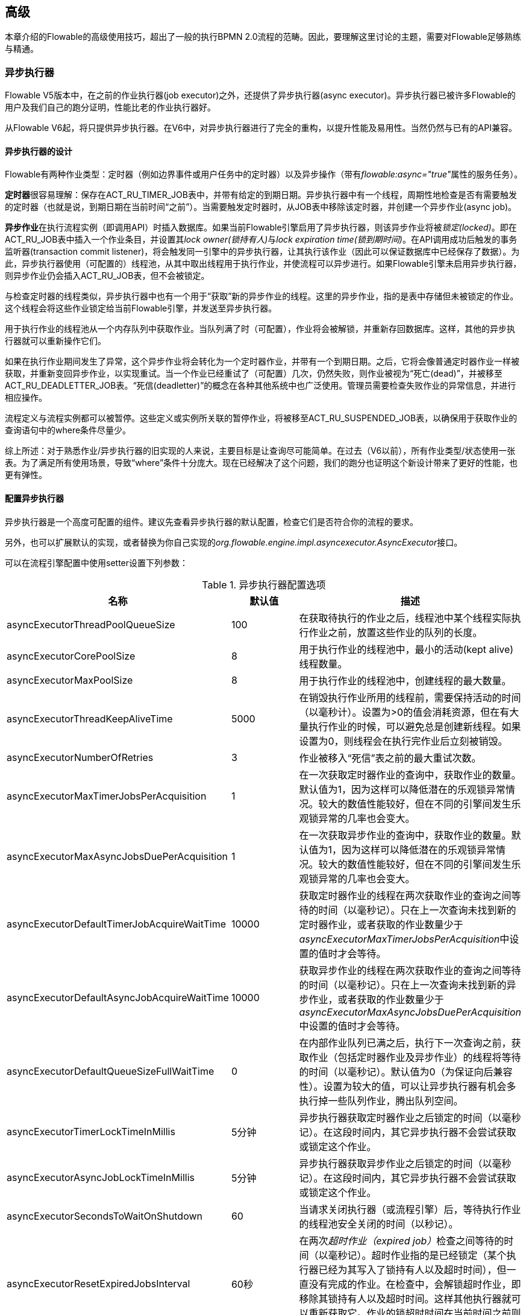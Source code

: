 [[_advanced]]
== 高级

本章介绍的Flowable的高级使用技巧，超出了一般的执行BPMN 2.0流程的范畴。因此，要理解这里讨论的主题，需要对Flowable足够熟练与精通。

[[_async_executor]]
=== 异步执行器

Flowable V5版本中，在之前的作业执行器(job executor)之外，还提供了异步执行器(async executor)。异步执行器已被许多Flowable的用户及我们自己的跑分证明，性能比老的作业执行器好。

从Flowable V6起，将只提供异步执行器。在V6中，对异步执行器进行了完全的重构，以提升性能及易用性。当然仍然与已有的API兼容。

[[async_executor_design]]

==== 异步执行器的设计

Flowable有两种作业类型：定时器（例如边界事件或用户任务中的定时器）以及异步操作（带有__flowable:async="true"__属性的服务任务）。

**定时器**很容易理解：保存在ACT_RU_TIMER_JOB表中，并带有给定的到期日期。异步执行器中有一个线程，周期性地检查是否有需要触发的定时器（也就是说，到期日期在当前时间“之前”）。当需要触发定时器时，从JOB表中移除该定时器，并创建一个异步作业(async job)。

**异步作业**在执行流程实例（即调用API）时插入数据库。如果当前Flowable引擎启用了异步执行器，则该异步作业将被__锁定(locked)__。即在ACT_RU_JOB表中插入一个作业条目，并设置其__lock owner(锁持有人)__与__lock expiration time(锁到期时间)__。在API调用成功后触发的事务监听器(transaction commit listener)，将会触发同一引擎中的异步执行器，让其执行该作业（因此可以保证数据库中已经保存了数据）。为此，异步执行器使用（可配置的）线程池，从其中取出线程用于执行作业，并使流程可以异步进行。如果Flowable引擎未启用异步执行器，则异步作业仍会插入ACT_RU_JOB表，但不会被锁定。

与检查定时器的线程类似，异步执行器中也有一个用于“获取”新的异步作业的线程。这里的异步作业，指的是表中存储但未被锁定的作业。这个线程会将这些作业锁定给当前Flowable引擎，并发送至异步执行器。

用于执行作业的线程池从一个内存队列中获取作业。当队列满了时（可配置），作业将会被解锁，并重新存回数据库。这样，其他的异步执行器就可以重新操作它们。

如果在执行作业期间发生了异常，这个异步作业将会转化为一个定时器作业，并带有一个到期日期。之后，它将会像普通定时器作业一样被获取，并重新变回异步作业，以实现重试。当一个作业已经重试了（可配置）几次，仍然失败，则作业被视为“死亡(dead)”，并被移至ACT_RU_DEADLETTER_JOB表。“死信(deadletter)”的概念在各种其他系统中也广泛使用。管理员需要检查失败作业的异常信息，并进行相应操作。

流程定义与流程实例都可以被暂停。这些定义或实例所关联的暂停作业，将被移至ACT_RU_SUSPENDED_JOB表，以确保用于获取作业的查询语句中的where条件尽量少。

综上所述：对于熟悉作业/异步执行器的旧实现的人来说，主要目标是让查询尽可能简单。在过去（V6以前），所有作业类型/状态使用一张表。为了满足所有使用场景，导致“where”条件十分庞大。现在已经解决了这个问题，我们的跑分也证明这个新设计带来了更好的性能，也更有弹性。

[[_async_executor_configuration]]
==== 配置异步执行器

异步执行器是一个高度可配置的组件。建议先查看异步执行器的默认配置，检查它们是否符合你的流程的要求。

另外，也可以扩展默认的实现，或者替换为你自己实现的__org.flowable.engine.impl.asyncexecutor.AsyncExecutor__接口。

可以在流程引擎配置中使用setter设置下列参数：

.异步执行器配置选项
[options="header"]
|===============
|名称|默认值|描述

|asyncExecutorThreadPoolQueueSize|100|在获取待执行的作业之后，线程池中某个线程实际执行作业之前，放置这些作业的队列的长度。
|asyncExecutorCorePoolSize|8|用于执行作业的线程池中，最小的活动(kept alive)线程数量。
|asyncExecutorMaxPoolSize|8|用于执行作业的线程池中，创建线程的最大数量。
|asyncExecutorThreadKeepAliveTime|5000|在销毁执行作业所用的线程前，需要保持活动的时间（以毫秒计）。设置为>0的值会消耗资源，但在有大量执行作业的时候，可以避免总是创建新线程。如果设置为0，则线程会在执行完作业后立刻被销毁。
|asyncExecutorNumberOfRetries|3|作业被移入“死信”表之前的最大重试次数。
|asyncExecutorMaxTimerJobsPerAcquisition|1|在一次获取定时器作业的查询中，获取作业的数量。默认值为1，因为这样可以降低潜在的乐观锁异常情况。较大的数值性能较好，但在不同的引擎间发生乐观锁异常的几率也会变大。
|asyncExecutorMaxAsyncJobsDuePerAcquisition|1|在一次获取异步作业的查询中，获取作业的数量。默认值为1，因为这样可以降低潜在的乐观锁异常情况。较大的数值性能较好，但在不同的引擎间发生乐观锁异常的几率也会变大。
|asyncExecutorDefaultTimerJobAcquireWaitTime|10000|获取定时器作业的线程在两次获取作业的查询之间等待的时间（以毫秒记）。只在上一次查询未找到新的定时器作业，或者获取的作业数量少于__asyncExecutorMaxTimerJobsPerAcquisition__中设置的值时才会等待。
|asyncExecutorDefaultAsyncJobAcquireWaitTime|10000|获取异步作业的线程在两次获取作业的查询之间等待的时间（以毫秒记）。只在上一次查询未找到新的异步作业，或者获取的作业数量少于__asyncExecutorMaxAsyncJobsDuePerAcquisition__中设置的值时才会等待。
|asyncExecutorDefaultQueueSizeFullWaitTime|0|
在内部作业队列已满之后，执行下一次查询之前，获取作业（包括定时器作业及异步作业）的线程将等待的时间（以毫秒记）。默认值为0（为保证向后兼容性）。设置为较大的值，可以让异步执行器有机会多执行掉一些队列作业，腾出队列空间。
|asyncExecutorTimerLockTimeInMillis|5分钟|异步执行器获取定时器作业之后锁定的时间（以毫秒记）。在这段时间内，其它异步执行器不会尝试获取或锁定这个作业。
|asyncExecutorAsyncJobLockTimeInMillis|5分钟|异步执行器获取异步作业之后锁定的时间（以毫秒记）。在这段时间内，其它异步执行器不会尝试获取或锁定这个作业。
|asyncExecutorSecondsToWaitOnShutdown|60|当请求关闭执行器（或流程引擎）后，等待执行作业的线程池安全关闭的时间（以秒记）。
|asyncExecutorResetExpiredJobsInterval|60秒|在两次__超时作业（expired job）__检查之间等待的时间（以毫秒记）。超时作业指的是已经锁定（某个执行器已经为其写入了锁持有人以及超时时间），但一直没有完成的作业。在检查中，会解锁超时作业，即移除其锁持有人以及超时时间。这样其他执行器就可以重新获取它。作业的锁超时时间在当前时间之前则视作超时。
|asyncExecutorResetExpiredJobsPageSize|3|异步执行器的__超时重置（reset expired）__检查线程一次获取的作业数量。
|===============

[[_message_queue_based_async_executor]]
==== 基于消息队列的异步执行器

阅读<<async_executor_design,异步执行器的设计>>章节之后，很明显架构的灵感来自消息队列。异步执行器设计思路保证了可以很轻松地用消息队列代替线程池的工作，处理异步作业。

跑分显示，相比基于线程池的异步执行器，消息队列性能出众，吞吐量大。但需要额外的中间件，当然也就增加了安装配置、维护及监控的复杂度。对于多数用户来说，基于线程池的异步执行器性能已经足够用了。但能够知道在性能要求增长之后，仍有改进方案，也是挺好的。

目前，唯一直接可用的是带有JMS的Spring。选择首先支持Spring的原因是，Spring提供了非常好的功能，解决了使用线程以及处理多个消息消费者造成的麻烦。但是其实集成也很简单，因此可以轻松改用任何其他消息队列实现或协议（Stomp、AMPQ等等）。我们欢迎用户反馈下一个应该支持什么消息队列。

使用消息队列后，当引擎创建新的异步作业时，会在消息队列中放入一条包含有作业标识的消息（处在一个事务提交监听器中，这样就可以确保该作业条目已经提交至数据库）。之后消息消费者可以获取作业标识，并获取及执行该作业。异步执行器不再创建线程池，而是会在另一个单独线程中插入及查询定时器。当定时器到时触发时，将会被移至异步作业表，同时向消息队列发送一条消息。消息队列也可能失败，所以__超时重置__线程会按照原逻辑处理。只不过不是__解锁__作业，而是重发消息。异步执行器不再轮询异步作业。

主要由两个类实现：

* __org.flowable.engine.impl.asyncexecutor.JobManager__接口的实现，将消息发送至消息队列而不是线程池。

* __javax.jms.MessageListener__接口的实现。从消息队列中消费消息，并使用消息中的作业标识获取及执行该作业。

首先添加__flowable-jms-spring-executor__依赖：

[source,xml,linenums]
----
<dependency>
  <groupId>com.oradian.flowable</groupId>
  <artifactId>flowable-jms-spring-executor</artifactId>
  <version>${flowable.version}</version>
</dependency>
----

在流程引擎配置中进行如下设置启用基于消息队列的异步执行器：

* __asyncExecutorActivate__为__true__
* __asyncExecutorMessageQueueMode__为__true__
* __org.flowable.spring.executor.jms.MessageBasedJobManager__注入为__JobManager__

下面是一个基于Java配置的完整例子，使用__ActiveMQ__作为消息中间件。

请注意：

* 需要为__MessageBasedJobManager__注入一个配置了正确的__connectionFactory__的__JMSTemplate__。
* 我们使用Spring的__MessageListenerContainer__，因为它大幅简化了线程与多消费者的使用。

[source,java,linenums]
----
@Configuration
public class SpringJmsConfig {

  @Bean
  public DataSource dataSource() {
    // 略
  }

  @Bean(name = "transactionManager")
  public PlatformTransactionManager transactionManager(DataSource dataSource) {
    DataSourceTransactionManager transactionManager = new DataSourceTransactionManager();
    transactionManager.setDataSource(dataSource);
    return transactionManager;
  }

  @Bean
  public SpringProcessEngineConfiguration processEngineConfiguration(DataSource dataSource, PlatformTransactionManager transactionManager,
    JobManager jobManager) {
    SpringProcessEngineConfiguration configuration = new SpringProcessEngineConfiguration();
    configuration.setDataSource(dataSource);
    configuration.setTransactionManager(transactionManager);
    configuration.setDatabaseSchemaUpdate(SpringProcessEngineConfiguration.DB_SCHEMA_UPDATE_TRUE);
    configuration.setAsyncExecutorMessageQueueMode(true);
    configuration.setAsyncExecutorActivate(true);
    configuration.setJobManager(jobManager);
    return configuration;
  }

  @Bean
  public ProcessEngine processEngine(ProcessEngineConfiguration processEngineConfiguration) {
    return processEngineConfiguration.buildProcessEngine();
  }

  @Bean
  public MessageBasedJobManager jobManager(JmsTemplate jmsTemplate) {
    MessageBasedJobManager jobManager = new MessageBasedJobManager();
    jobManager.setJmsTemplate(jmsTemplate);
    return jobManager;
  }

  @Bean
  public ConnectionFactory connectionFactory() {
      ActiveMQConnectionFactory activeMQConnectionFactory = new ActiveMQConnectionFactory("tcp://localhost:61616");
      activeMQConnectionFactory.setUseAsyncSend(true);
      activeMQConnectionFactory.setAlwaysSessionAsync(true);
      return new CachingConnectionFactory(activeMQConnectionFactory);
  }

  @Bean
  public JmsTemplate jmsTemplate(ConnectionFactory connectionFactory) {
      JmsTemplate jmsTemplate = new JmsTemplate();
      jmsTemplate.setDefaultDestination(new ActiveMQQueue("flowable-jobs"));
      jmsTemplate.setConnectionFactory(connectionFactory);
      return jmsTemplate;
  }

  @Bean
  public MessageListenerContainer messageListenerContainer(JobMessageListener jobMessageListener) {
      DefaultMessageListenerContainer messageListenerContainer = new DefaultMessageListenerContainer();
      messageListenerContainer.setConnectionFactory(connectionFactory());
      messageListenerContainer.setDestinationName("flowable-jobs");
      messageListenerContainer.setMessageListener(jobMessageListener);
      messageListenerContainer.setConcurrentConsumers(2);
      messageListenerContainer.start();
      return messageListenerContainer;
  }

  @Bean
  public JobMessageListener jobMessageListener(ProcessEngineConfiguration processEngineConfiguration) {
    JobMessageListener jobMessageListener = new JobMessageListener();
    jobMessageListener.setProcessEngineConfiguration(processEngineConfiguration);
    return jobMessageListener;
  }

}
----

在上面的代码中，__flowable-jms-spring-executor__模块提供的只有__JobMessageListener__与__MessageBasedJobManager__两个类。其他的所有代码都来自Spring。因此，如果想要替换为其他的队列/协议，就需要替换这些类。

[[advanced_parseHandlers]]

=== 深入流程解析

BPMN 2.0 XML需要解析为Flowable的内部模型，才能在Flowable引擎中执行。部署流程时，或是在内存中找不到流程时，会从数据库中读取XML并进行解析。

++BpmnParser++类会为每个流程创建一个++BpmnParser++实例，作为解析过程的容器。解析本身很简单：引擎对于每一个BPMN 2.0元素都有一个对应的++org.flowable.engine.parse.BpmnParseHandler++的实例，解析器将BPMN 2.0元素类映射至++BpmnParseHandler++实例。默认情况下，Flowable使用++BpmnParseHandler++实例处理所有支持的元素，并为流程的步骤附加执行监听器，以创建历史。

可以在Flowable引擎中添加++org.flowable.engine.parse.BpmnParseHandler++的自定义实例。比如常见使用场景是，为特定步骤添加执行监听器，向某个事件处理队列发送事件。Flowable处理历史就使用的是这种方式。要添加这种自定义处理器，需要调整Flowable配置：

[source,xml,linenums]
----
<property name="preBpmnParseHandlers">
  <list>
    <bean class="org.flowable.parsing.MyFirstBpmnParseHandler" />
  </list>
</property>

<property name="postBpmnParseHandlers">
  <list>
    <bean class="org.flowable.parsing.MySecondBpmnParseHandler" />
    <bean class="org.flowable.parsing.MyThirdBpmnParseHandler" />
  </list>
</property>
----

在++preBpmnParseHandlers++参数中配置的++BpmnParseHandler++实例将添加在默认处理器之前。类似的，++postBpmnParseHandlers++中实例将添加在默认处理器之后。有时顺序会影响自定义解析处理器中包含的逻辑，需要特别注意。

++org.flowable.engine.parse.BpmnParseHandler++是一个简单的接口：

[source,java,linenums]
----
public interface BpmnParseHandler {

  Collection<Class>? extends BaseElement>> getHandledTypes();

  void parse(BpmnParse bpmnParse, BaseElement element);

}
----

++getHandledTypes()++方法返回该解析器处理的所有类型的集合。集合的泛型提示，可用的类型是++BaseElement++的子类。也可以扩展++AbstractBpmnParseHandler++类，并覆盖++getHandledType()++方法，它只返回一个类而不是一个集合。这个类也包含了一些默认解析处理器通用的辅助方法。当解析器遇到匹配该方法的返回类型的元素时，将调用这个++BpmnParseHandler++实例进行解析。在下面的例子里，当遇到BPMN 2.0 XML中的流程元素时，就会执行其++executeParse++方法（这是一个类型转换方法，替代++BpmnParseHandler++接口中的普通++parse++方法）中的逻辑。

[source,java,linenums]
----
public class TestBPMNParseHandler extends AbstractBpmnParseHandler<Process> {

  protected Class<? extends BaseElement> getHandledType() {
    return Process.class;
  }

  protected void executeParse(BpmnParse bpmnParse, Process element) {
     ..
  }

}
----

**重要提示：**在实现自定义解析处理器时，不要使用任何用于解析BPMN 2.0结构的内部类。否则会很难查找bug。安全的做法是实现__BpmnParseHandler__接口，或扩展内部抽象类__org.flowable.engine.impl.bpmn.parser.handler.AbstractBpmnParseHandler__。

可以（但不常用）替换默认用于将BPMN 2.0元素解析为Flowable内部模型的++BpmnParseHandler++实例。可以通过下面的代码片段实现：

[source,xml,linenums]
----
<property name="customDefaultBpmnParseHandlers">
  <list>
    ...
  </list>
</property>
----

简单的例子，强制所有服务任务都异步执行：

[source,java,linenums]
----
public class CustomUserTaskBpmnParseHandler extends ServiceTaskParseHandler {

  protected void executeParse(BpmnParse bpmnParse, ServiceTask serviceTask) {

    // 进行常规操作
    super.executeParse(bpmnParse, serviceTask);

    // 保证异步执行
    serviceTask.setAsynchronous(true);
  }

}
----


[[advanced.uuid.generator]]


=== 高并发下使用的UUID ID生成器

在某些（非常）高并发负载的情况下，默认的ID生成器可能会由于不能足够快地获取新的id块而产生异常。每个流程引擎都有一个ID生成器。默认的ID生成器会在数据库中保存一块ID，这样其他引擎就不能使用同一个块中的ID。引擎运行时，当ID生成器发现ID块已经用完，就会启动一个新的事务，来获取一个新的块。在（非常）有限的使用场景下，当负载非常高时可能导致问题。对于大多数用例来说，默认的ID生成器已经足够使用了。默认的++org.flowable.engine.impl.db.DbIdGenerator++也有一个++idBlockSize++参数，用于配置保留的ID块的大小，调整获取ID的行为。

可以使用++org.flowable.engine.impl.persistence.StrongUuidGenerator++替换默认的ID生成器。它会在本地生成唯一的link:$$http://en.wikipedia.org/wiki/Universally_unique_identifier$$[UUID]，并将其用于所有实体的标识符。因为UUID不需要访问数据库就能生成，因此在非常高并发的使用场景下更合适。请注意取决于机器，性能可能与默认的ID生成器不同（更好更坏都有可能）。

可以在flowable配置中，像下面这样配置UUID生成器：

[source,xml,linenums]
----
<property name="idGenerator">
    <bean class="org.flowable.engine.impl.persistence.StrongUuidGenerator" />
</property>
----

使用UUID id生成器需要添加下列额外依赖：

[source,xml,linenums]
----
 <dependency>
    <groupId>com.fasterxml.uuid</groupId>
    <artifactId>java-uuid-generator</artifactId>
    <version>3.1.3</version>
</dependency>
----


[[advanced.tenancy]]


=== 多租户

总的来说，多租户是指一个软件为多个不同组织提供服务。其核心是数据隔离，一个组织不能看到其他组织的数据。在这个语境中，一个这样的组织（或部门、团队，等等）被称为一个__租户（tenant）__。

请注意它与多实例部署有本质区别。多实例部署是指每一个组织都分别运行一个Flowable流程引擎实例（且使用不同的数据库账户）。尽管Flowable比较轻量级，运行一个流程引擎实例不会花费太多资源，但多实例部署仍然增加了复杂度与维护量。但是，在某些使用场景中，多实例部署可能是正确的解决方案。

Flowable中的多租户主要围绕着隔离数据实现。要注意__Flowable并不强制多租户规则__。换句话说，查询与使用数据时，不会验证进行操作的用户是否属于正确的租户。这应该在调用Flowable引擎的层次实现。Flowable负责确保可以存储租户信息，并可在获取流程数据时使用。

在Flowable流程引擎中部署流程定义时，可以传递一个__租户标识符（tenant identifier）__。这是一个字符串（可以是UUID，部门id，等等……），限制为256个字符长，唯一标识一个租户：

[source,java,linenums]
----
repositoryService.createDeployment()
            .addClassPathResource(...)
            .tenantId("myTenantId")
            .deploy();
----


在部署时传入一个租户ID意味着：

* 部署中包含的所有流程定义都将从该部署继承租户标识符。
* 从这些流程定义启动的所有流程实例都将从流程定义继承租户标识符。
* 在执行流程实例时，创建所有任务都将从流程实例继承租户标识符。独立任务也可以有租户标识符。
* 执行流程实例时，创建的所有执行都将从流程实例继承租户标识符。
* （在流程内或通过API）触发信号抛出事件时可以提供租户标识符。这个信号将只在该租户的上下文中执行。也就是说，如果有多个使用相同名字的信号捕获事件，只会触发带有正确租户标识符的捕获事件。
* 所有作业（定时器与异步操作）要么从流程定义（如定时器启动事件），要么从流程实例（运行时创建的作业，如异步操作）继承租户标识符。这样就可以在自定义作业执行器中，为租户设置优先级。
* 所有历史实体（历史流程实例、任务与活动）都从其对应的运行时对象继承租户标识符。
* 另外，模型也可以有租户标识符（模型用于Flowable Modeler存储BPMN 2.0）。

所有查询API都可以通过租户标识符进行过滤。例如（也可以换成其他实体的查询）：

[source,java,linenums]
----
runtimeService.createProcessInstanceQuery()
    .processInstanceTenantId("myTenantId")
    .processDefinitionKey("myProcessDefinitionKey")
    .variableValueEquals("myVar", "someValue")
    .list()
----

查询API也可以使用__like__语义通过租户标识符过滤，也可以过滤掉没有租户标识符的实体。

**重要的实现细节：**由于数据库的原因（更确切地说，对唯一约束中null的处理），__默认的__代表__没有租户__的租户标识符为**空字符串**。这是因为（流程定义key，流程定义版本，租户标识符）的组合需要是唯一的（由数据库约束保证）。也请注意租户标识符不能设置为null，不然会影响查询，因为某些数据库（Oracle）会将空字符串当做null值处理（这也就是为什么__.withoutTenantId__查询不检查空字符串还是null）。所以可以为多个租户部署（有相同的流程定义key的）同一个流程定义，并且每一个租户都有他们自己的版本。不影响未使用租户时的使用方式。

**请注意，集群运行多个Flowable实例与上面所说不冲突。**

[实验性] 可以调用__repositoryService__的__changeDeploymentTenantId(String deploymentId, String newTenantId)__方法修改租户标识符。并将连带修改每一处之前继承的租户标识符。在从非多租户环境迁移至多租户部署时很有用。查看该方法的Javadoc了解更多信息。

[[advanced.custom.sql.queries]]

=== 执行自定义SQL

Flowable提供了与数据库交互的高级API。例如，要获取数据，查询API与原生（Native）查询API各有用武之地。但有时会需要更高的灵活性。下面介绍如何在Flowable流程引擎范围内（所以可以使用相同的事务设置等）的数据存储中，执行完全自定义的SQL语句（select、insert、update与delete都可以）。

Flowable引擎使用其底层框架MyBatis的功能自定义SQL语句。可以在link:$$http://mybatis.github.io/mybatis-3/java-api.html$$[MyBatis用户手册]找到更多信息。

[[_annotation_based_mapped_statements]]
==== 基于注解的映射语句

使用基于注解的映射语句（Annotation based Mapped Statement）时，首先要做的是创建一个MyBatis映射类。例如，假设在某个用例中，不需要完整的任务数据，而只需要其中很少一部分，就可以通过映射类（Mapper）完成，像是这样：

[source,java,linenums]
----
public interface MyTestMapper {

    @Select("SELECT ID_ as id, NAME_ as name, CREATE_TIME_ as createTime FROM ACT_RU_TASK")
    List<Map<String, Object>> selectTasks();

}
----

必须像下面这样为流程引擎配置映射类：

[source,xml,linenums]
----
...
<property name="customMybatisMappers">
  <set>
    <value>org.flowable.standalone.cfg.MyTestMapper</value>
  </set>
</property>
...
----

请注意这是一个接口。底层的MyBatis框架会构造一个它的实例，并在运行时使用。也请注意方法的返回值没有类型，而只是一个map的list（代表了带有列数据的行的列表）。如果需要，可以通过MyBatis映射类设置类型。

使用__managementService.executeCustomSql__方法执行上面的查询。这个方法使用__CustomSqlExecution__的实例作为包装器，将引擎需要处理的内部数据隐藏起来。

不幸的是，Java泛型降低了可读性。下面的两个泛型类是映射类与其返回类型类。只是简单的调用映射方法，并返回其结果（若有）。

[source,java,linenums]
----
CustomSqlExecution<MyTestMapper, List<Map<String, Object>>> customSqlExecution =
          new AbstractCustomSqlExecution<MyTestMapper, List<Map<String, Object>>>(MyTestMapper.class) {

  public List<Map<String, Object>> execute(MyTestMapper customMapper) {
    return customMapper.selectTasks();
  }

};

List<Map<String, Object>> results = managementService.executeCustomSql(customSqlExecution);
----

在这个例子里，上面列出的Map只包含__id, name与创建时间__，而不是完整的任务对象。

按照上面的方法可以使用任何SQL。另一个更复杂的例子：

[source,java,linenums]
----
    @Select({
        "SELECT task.ID_ as taskId, variable.LONG_ as variableValue FROM ACT_RU_VARIABLE variable",
        "inner join ACT_RU_TASK task on variable.TASK_ID_ = task.ID_",
        "where variable.NAME_ = #{variableName}"
    })
    List<Map<String, Object>> selectTaskWithSpecificVariable(String variableName);
----

任务表join变量表，只选择变量有特定名字的记录，并返回任务id与对应的数字值。

请参考单元测试__org.flowable.standalone.cfg.CustomMybatisMapperTest__及src/test/java/org/flowable/standalone/cfg/与src/test/resources/org/flowable/standalone/cfg/目录中的其它类与资源，了解基于注解的映射语句的更多使用例子。

[[_xml_based_mapped_statements]]
==== 基于XML的映射语句

可以使用基于XML的映射语句（XML based Mapped Statement），在XML文件中定义语句。对于不需要完整的任务数据，而只需要其中很少一部分数据的用例，XML文件像是下面这样：

[source,xml,linenums]
----
<mapper namespace="org.flowable.standalone.cfg.TaskMapper">

  <resultMap id="customTaskResultMap" type="org.flowable.standalone.cfg.CustomTask">
    <id property="id" column="ID_" jdbcType="VARCHAR"/>
    <result property="name" column="NAME_" jdbcType="VARCHAR"/>
    <result property="createTime" column="CREATE_TIME_" jdbcType="TIMESTAMP" />
  </resultMap>

  <select id="selectCustomTaskList" resultMap="customTaskResultMap">
    select RES.ID_, RES.NAME_, RES.CREATE_TIME_ from ACT_RU_TASK RES
  </select>

</mapper>
----

结果映射为如下的__org.flowable.standalone.cfg.CustomTask__类的实例：

[source,java,linenums]
----
public class CustomTask {

  protected String id;
  protected String name;
  protected Date createTime;

  public String getId() {
    return id;
  }
  public String getName() {
    return name;
  }
  public Date getCreateTime() {
    return createTime;
  }
}
----

必须像下面这样为流程引擎配置提供映射XML文件：

[source,xml,linenums]
----
...
<property name="customMybatisXMLMappers">
  <set>
    <value>org/flowable/standalone/cfg/custom-mappers/CustomTaskMapper.xml</value>
  </set>
</property>
...
----

这样执行语句：

[source,java,linenums]
----
List<CustomTask> tasks = managementService.executeCommand(new Command<List<CustomTask>>() {

      @SuppressWarnings("unchecked")
      @Override
      public List<CustomTask> execute(CommandContext commandContext) {
        return (List<CustomTask>) CommandContextUtil.getDbSqlSession().selectList("selectCustomTaskList");
      }
    });
----

XML映射语句在需要更复杂语句的时候很好用。Flowable内部就使用XML映射语句，所以能使用底层功能。

假设某个用例下，需要基于id、name、type、userId等字段，查询附件数据。要实现这个用例，可以创建下面这样的扩展了__org.flowable.engine.impl.AbstractQuery__的查询类__AttachmentQuery__：

[source,java,linenums]
----
public class AttachmentQuery extends AbstractQuery<AttachmentQuery, Attachment> {

  protected String attachmentId;
  protected String attachmentName;
  protected String attachmentType;
  protected String userId;

  public AttachmentQuery(ManagementService managementService) {
    super(managementService);
  }

  public AttachmentQuery attachmentId(String attachmentId){
    this.attachmentId = attachmentId;
    return this;
  }

  public AttachmentQuery attachmentName(String attachmentName){
    this.attachmentName = attachmentName;
    return this;
  }

  public AttachmentQuery attachmentType(String attachmentType){
    this.attachmentType = attachmentType;
    return this;
  }

  public AttachmentQuery userId(String userId){
    this.userId = userId;
    return this;
  }

  @Override
  public long executeCount(CommandContext commandContext) {
    return (Long) CommandContextUtil.getDbSqlSession()
                   .selectOne("selectAttachmentCountByQueryCriteria", this);
  }

  @Override
  public List<Attachment> executeList(CommandContext commandContext, Page page) {
    return CommandContextUtil.getDbSqlSession()
            .selectList("selectAttachmentByQueryCriteria", this);
  }
----

请注意在扩展__AbstractQuery__时，子类需要为super构造函数传递一个__ManagementService__的实例，并需要实现__executeCount__与__executeList__来调用映射语句。

包含映射语句的XML文件如下：

[source,xml,linenums]
----
<mapper namespace="org.flowable.standalone.cfg.AttachmentMapper">

  <select id="selectAttachmentCountByQueryCriteria" parameterType="org.flowable.standalone.cfg.AttachmentQuery" resultType="long">
    select count(distinct RES.ID_)
    <include refid="selectAttachmentByQueryCriteriaSql"/>
  </select>

  <select id="selectAttachmentByQueryCriteria" parameterType="org.flowable.standalone.cfg.AttachmentQuery" resultMap="org.flowable.engine.impl.persistence.entity.AttachmentEntity.attachmentResultMap">
    ${limitBefore}
    select distinct RES.* ${limitBetween}
    <include refid="selectAttachmentByQueryCriteriaSql"/>
    ${orderBy}
    ${limitAfter}
  </select>

  <sql id="selectAttachmentByQueryCriteriaSql">
  from ${prefix}ACT_HI_ATTACHMENT RES
  <where>
   <if test="attachmentId != null">
     RES.ID_ = #{attachmentId}
   </if>
   <if test="attachmentName != null">
     and RES.NAME_ = #{attachmentName}
   </if>
   <if test="attachmentType != null">
     and RES.TYPE_ = #{attachmentType}
   </if>
   <if test="userId != null">
     and RES.USER_ID_ = #{userId}
   </if>
  </where>
  </sql>
</mapper>
----

可以在语句中使用例如分页、排序、表名前缀等功能（因为parameterType为__AbstractQuery__的子类）。可以使用引擎定义的__org.flowable.engine.impl.persistence.entity.AttachmentEntity.attachmentResultMap__来映射结果。

最后，可以这样使用__AttachmentQuery__：

[source,java,linenums]
----
....
// 获取附件的总数
long count = new AttachmentQuery(managementService).count();

// 获取id为10025的附件
Attachment attachment = new AttachmentQuery(managementService).attachmentId("10025").singleResult();

// 获取前10个附件
List<Attachment> attachments = new AttachmentQuery(managementService).listPage(0, 10);

// 获取用户kermit上传的所有附件
attachments = new AttachmentQuery(managementService).userId("kermit").list();
....
----

请参考单元测试__org.flowable.standalone.cfg.CustomMybatisXMLMapperTest___及src/test/java/org/flowable/standalone/cfg/与src/test/resources/org/flowable/standalone/cfg/目录中的其它类与资源，了解基于XML的映射语句的更多使用例子。

[[advanced.process.engine.configurators]]


=== 使用ProcessEngineConfigurator进行高级流程引擎配置

深入控制流程引擎配置的高级方法是使用__ProcessEngineConfigurator__。创建一个__org.flowable.engine.cfg.ProcessEngineConfigurator__接口的实现，并将它注入到流程引擎配置中：

[source,xml,linenums]
----
<bean id="processEngineConfiguration" class="...SomeProcessEngineConfigurationClass">

    ...

    <property name="configurators">
        <list>
            <bean class="com.mycompany.MyConfigurator">
                ...
            </bean>
        </list>
    </property>

    ...

</bean>
----

这个接口需要实现两个方法。__configure__方法，使用一个__ProcessEngineConfiguration__实例作为参数。可以使用这个方式添加自定义配置，并且这个方法会保证**在流程引擎创建之前，所有默认配置已经完成之后**被调用。另一个方法是__getPriority__方法，可以指定配置器的顺序，以备某些配置器对其他的有依赖。

这种配置器的一个例子是<<chapter_ldap,集成LDAP>>，使用配置器将默认的用户与组管理类替换为可以处理LDAP用户的实现。可见配置器可以相当大程度地改变及调整流程引擎，以适应非常高级的使用场景。另一个例子是使用自定义的缓存替换流程引擎缓存：

[source,java,linenums]
----
public class ProcessDefinitionCacheConfigurator extends AbstractProcessEngineConfigurator {

    public void configure(ProcessEngineConfigurationImpl processEngineConfiguration) {
            MyCache myCache = new MyCache();
            processEngineConfiguration.setProcessDefinitionCache(enterpriseProcessDefinitionCache);
    }

}
----

也可以使用link:$$http://docs.oracle.com/javase/7/docs/api/java/util/ServiceLoader.html$$[ServiceLoader]的方法，从classpath中自动发现流程引擎配置器。也就是说必须将包含配置器实现的jar放在classpath下，并且jar的__META-INF/services__目录下需要有名为**org.flowable.engine.cfg.ProcessEngineConfigurator**的文件，内容是自定义实现的全限定类名。当流程引擎启动时，日志会提示找到这些配置器：

----
INFO  org.flowable.engine.impl.cfg.ProcessEngineConfigurationImpl  - Found 1 auto-discoverable Process Engine Configurators
INFO  org.flowable.engine.impl.cfg.ProcessEngineConfigurationImpl  - Found 1 Process Engine Configurators in total:
INFO  org.flowable.engine.impl.cfg.ProcessEngineConfigurationImpl  - class org.flowable.MyCustomConfigurator
----

请注意某些环境下可能不能使用ServiceLoader方法。可以通过ProcessEngineConfiguration的__enableConfiguratorServiceLoader__参数显式禁用（默认为true）。

[[advanced.task.query.switching]]

=== 高级查询API：在运行时与历史任务查询间无缝切换

BPM用户界面的核心组件是任务列表。一般来说，最终用户执行待办任务，通过不同方式过滤收件箱中的任务。有时也需要在列表中显示历史任务，并进行类似的过滤。为了简化代码，__TaskQuery__与__HistoricTaskInstanceQuery__有共同的父接口，其中包含了所有公共操作（大多数操作都是公共的）。

这个公共接口是__org.flowable.engine.task.TaskInfoQuery__类。__org.flowable.engine.task.Task__与__org.flowable.engine.task.HistoricTaskInstance__都有公共父类__org.flowable.engine.task.TaskInfo__（并带有公共参数），作为__list()__等方法的返回值。然而，有时Java泛型会帮倒忙：如果想要直接使用__TaskInfoQuery__类型，将会像是这样：

[source,java,linenums]
----
TaskInfoQuery<? extends TaskInfoQuery<?,?>, ? extends TaskInfo> taskInfoQuery
----

呃……好吧。为了“解决”这个问题，可以使用__org.flowable.engine.task.TaskInfoQueryWrapper__类来避免泛型（下面的代码来自REST的代码，将返回一个任务列表，且用户可以选择查看进行中还是已完成的任务）：

[source,java,linenums]
----
TaskInfoQueryWrapper taskInfoQueryWrapper = null;
if (runtimeQuery) {
	taskInfoQueryWrapper = new TaskInfoQueryWrapper(taskService.createTaskQuery());
} else {
	taskInfoQueryWrapper = new TaskInfoQueryWrapper(historyService.createHistoricTaskInstanceQuery());
}

List<? extends TaskInfo> taskInfos = taskInfoQueryWrapper.getTaskInfoQuery().or()
	.taskNameLike("%k1%")
	.taskDueAfter(new Date(now.getTime() + (3 * 24L * 60L * 60L * 1000L)))
.endOr()
.list();
----


[[advanced.custom.session.manager]]


=== 通过覆盖标准SessionFactory自定义身份管理

如果不想像<<chapter_ldap,集成LDAP>>中那样使用完整的__ProcessEngineConfigurator__实现，但仍然希望在框架中插入自定义的身份管理，也可以覆盖__IdmIdentityServiceImpl__类，或者直接实现__IdmIdentityService__接口，并使用实现类作为__ProcessEngineConfiguration__中的__idmIdentityService__参数。在Spring中，可以简单地向__ProcessEngineConfiguration__bean定义添加下面的代码实现：

[source,xml,linenums]
----
<bean id="processEngineConfiguration" class="...SomeProcessEngineConfigurationClass">

    ...

    <property name="idmIdentityService">
        <bean class="com.mycompany.IdmIdentityServiceBean"/>
    </property>

    ...

</bean>

----

__LDAPIdentityServiceImpl__类是一个介绍如何实现__IdmIdentityService__接口中方法的很好的例子。你需要自行判断需要在自定义身份服务类中实现什么方法。例如下面的调用：

[source,java,linenums]
----
long potentialOwners = identityService.createUserQuery().memberOfGroup("management").count();
----

会调用__IdmIdentityService__接口的下列成员：

[source,java,linenums]
----
UserQuery createUserQuery();
----

<<chapter_ldap,集成LDAP>>中的代码包含了如何实现这些的完整示例。可以在GitHub查看代码：link:$$https://github.com/flowable/flowable-engine/blob/master/modules/flowable-ldap/src/main/java/org/flowable/ldap/LDAPIdentityServiceImpl.java$$[LDAPIdentityServiceImpl]。

[[advanced.safe.bpmn.xml]]

=== 启用安全BPMN 2.0 XML 

在大多数情况下，部署至Flowable引擎的BPMN 2.0流程处在开发团队等的严格控制下。然而，有的时候会希望能够向引擎上传任意的BPMN 2.0 XML。在这种情况下，需要考虑动机不良的用户可能会像link:$$http://www.jorambarrez.be/blog/2013/02/19/uploading-a-funny-xml-can-bring-down-your-server/$$[这里]描述的一样，破坏服务器。

要避免上面链接中描述的攻击，可以在流程引擎配置中设置__enableSafeBpmnXml__参数：

[source,xml,linenums]
----
<property name="enableSafeBpmnXml" value="true"/>
----

**默认情况下这个功能是禁用的！**原因是它依赖link:$$http://download.java.net/jdk7/archive/b123/docs/api/javax/xml/transform/stax/StAXSource.html$$[StaxSource]类。而不幸的是，某些平台（JDK6，JBoss等）不能使用这个类（由于使用的是过时的XML解析器），因此不能启用安全BPMN 2.0 XML功能。

如果运行Flowable的平台支持，请一定要启用这个功能。

[[advanced.event.logging]]

=== 事件日志

Flowable引入了事件日志机制。日志机制基于<<eventDispatcher,Flowable引擎的事件机制>>，并默认禁用。总的来说，来源于引擎的事件会被捕获，并创建一个包含了所有事件数据（甚至更多）的map，提供给__org.flowable.engine.impl.event.logger.EventFlusher__，由它将这些数据保存其他地方。默认情况下，使用简单的基于数据库的事件处理器/保存器，用Jackson将上述map序列化为JSON，并将其作为__EventLogEntryEntity__实例存入数据库。默认会在数据库中创建__$$ACT_EVT_LOG$$__表保存事件日志。如果不使用事件日志，可以删除这个表。

要启用数据库记录器：

[source,java,linenums]
----
processEngineConfigurationImpl.setEnableDatabaseEventLogging(true);
----

或在运行时：

[source,java,linenums]
----
databaseEventLogger = new EventLogger(processEngineConfiguration.getClock(),
                                      processEngineConfiguration.getObjectMapper());
runtimeService.addEventListener(databaseEventLogger);
----

如果默认的数据库记录不符合要求，可以扩展EventLogger类。__createEventFlusher()__方法需要返回__org.flowable.engine.impl.event.logger.EventFlusher__接口的实例。可以使用__managementService.getEventLogEntries(startLogNr, size);__获取__EventLogEntryEntity__实例。

显然，这个表中的数据也可以JSON的形式存入NoSQL存储，如MongoDB，Elastic Search等。也容易看出这里使用的类（org.flowable.engine.impl.event.logger.EventLogger/EventFlusher与许多其他EventHandler类）是可插拔的，可以按你的使用场景调整。（比如将JSON直接发送给队列或NoSQL，而不存入数据库）

请注意这个事件日志机制是独立于Flowable的“传统”历史管理器的。尽管所有数据都保存在数据库表中，但并未对查询或快速恢复做优化。实际使用场景主要是审计及存入大数据存储。

[[_disabling_bulk_inserts]]
=== 禁用批量插入

默认情况下，引擎会将对同一个数据库表的多个插入语句组合在一起，作为__批量插入__。这样能够提高性能，并已在所有支持的数据库中实现及测试。

然而，即使是支持及测试过的数据库，也可能有某个特定版本不支持批量插入（例如有报告说DB2在z/OS上不支持，尽管一般来说DB2是支持的）。这时可以在流程引擎配置中禁用批量插入：

[source,xml,linenums]
----
<property name="bulkInsertEnabled" value="false" />
----

[[advancedSecureScripting]]
=== 安全脚本

默认情况下，使用<<bpmnScriptTask,脚本任务>>时，执行的脚本与Java代码具有相似的能力。可以完全访问JVM，永远运行（无限循环），或占用大量内存。

相较而言，Java代码需要放在classpath的jar中，与流程定义的生命周期不一样。最终用户一般不会撰写Java代码，这基本上是开发者的工作。

而脚本是流程定义的一部分，生命周期一致。脚本任务不需要额外的jar部署步骤，而是在流程部署后就可以执行。有时，脚本任务中的脚本不是由开发者撰写的。所以会产生这个问题：脚本可以完全访问JVM，也可以在执行脚本时阻塞许多系统资源。因此允许执行来自任何人的脚本并不是一个好主意。

可以启用__安全脚本__功能解决这个问题。目前，这个功能只实现了__javascript__脚本，在项目中添加__flowable-secure-javascript__依赖启用。Maven：

[source,xml,linenums]
----
<dependency>
    <groupId>com.oradian.flowable</groupId>
    <artifactId>flowable-secure-javascript</artifactId>
    <version>${flowable.version}</version>
</dependency>
----

添加这个依赖会同时引入Rhino依赖（参见link:$https://developer.mozilla.org/en-US/docs/Mozilla/Projects/Rhino$$[https://developer.mozilla.org/en-US/docs/Mozilla/Projects/Rhino]）。Rhino是一个用于JDK的javascript引擎。过去包含在JDK6与7中，并已被Nashorn引擎取代。然而，Rhino项目仍然在继续开发。许多（包括Flowable用于实现安全脚本的）功能都在之后才加入。在撰写本手册的时候，Nashorn**还没有**实现安全脚本功能需要的功能。

这意味着脚本可能存在一些（基本很少）区别（例如，Rhino使用__importPackage__，而Nashorn使用__load()__）。

通过专门的__Configurator__对象配置安全脚本，并在流程引擎实例化之前将其传递给流程引擎配置：

[source,java,linenums]
----
SecureJavascriptConfigurator configurator = new SecureJavascriptConfigurator()
  .setWhiteListedClasses(new HashSet<String>(Arrays.asList("java.util.ArrayList")))
  .setMaxStackDepth(10)
  .setMaxScriptExecutionTime(3000L)
  .setMaxMemoryUsed(3145728L)
  .setNrOfInstructionsBeforeStateCheckCallback(10);

processEngineConfig.addConfigurator(configurator);
----

可以使用下列设置：

* *enableClassWhiteListing*: 为true时，会将所有类加入黑名单。需要在白名单中添加希望运行的所有类，严格控制暴露给脚本的东西。默认为__false__。
* *whiteListedClasses*: 一个全限定类名字符串的集合，表示允许在脚本中使用的类。例如，要在脚本中使用__execution__对象，需要在这个集合中添加__org.flowable.engine.impl.persistence.entity.ExecutionEntityImpl__字符串。默认为__空__。
* *maxStackDepth*: 限制在脚本中调用函数时的最大栈深度。可以用于避免在脚本中递归调用方法而导致的栈溢出异常。默认为__-1__（禁用）。
* *maxScriptExecutionTime*: 脚本允许运行的最大时间。默认为__-1__（禁用）。
* *maxMemoryUsed*: 脚本允许使用的最大内存数量，以字节计。请注意脚本引擎自己也要需要一定量的内存，也会算在这里。默认为__-1__（禁用）。
* *nrOfInstructionsBeforeStateCheckCallback*: 脚本每执行x个指令，就通过回调函数进行一次脚本执行时间与内存检测。请注意这不是指脚本指令，而是指java字节码指令（一行脚本可能有上百行字节码指令）。默认为100。

__请注意：____maxMemoryUsed__设置只能用于支持com.sun.management.ThreadMXBean#getThreadAllocatedBytes()方法的JVM，如Oracle JDK。

ScriptExecutionListener与ScriptTaskListener也有安全形式：__org.flowable.scripting.secure.listener.SecureJavascriptExecutionListener__与__org.flowable.scripting.secure.listener.SecureJavascriptTaskListener__。

像这样使用：

[source,xml,linenums]
----
<flowable:executionListener event="start" class="org.flowable.scripting.secure.listener.SecureJavascriptExecutionListener">
  <flowable:field name="script">
    <flowable:string>
        <![CDATA[
            execution.setVariable('test');
        ]]>
    </flowable:string>
  </flowable:field>
  <flowable:field name="language" stringValue="javascript" />
</flowable:executionListener>
----

可以通过link:$$https://github.com/Flowable/Flowable/tree/master/modules/flowable-secure-javascript/src/test/resources$$[GitHub上的单元测试]，
查看不安全脚本以及通过__安全脚本__功能将其变得安全的例子，
